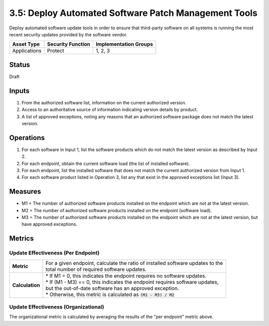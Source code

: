 3.5: Deploy Automated Software Patch Management Tools
=====================================================
Deploy automated software update tools in order to ensure that third-party software on all systems is running the most recent security updates provided by the software vendor.

.. list-table::
	:header-rows: 1

	* - Asset Type 
	  - Security Function
	  - Implementation Groups
	* - Applications
	  - Protect
	  - 1, 2, 3

Status
------
Draft

Inputs
------
#. From the authorized software list, information on the current authorized version.
#. Access to an authoritative source of information indicating version details by product.
#. A list of approved exceptions, noting any reasons that an authorized software package does not match the latest version.

Operations
----------
#. For each software in Input 1, list the software products which do not match the latest version as described by Input 2.
#. For each endpoint, obtain the current software load (the list of installed software).
#. For each endpoint, list the installed software that does not match the current authorized version from Input 1.
#. For each software product listed in Operation 3, list any that exist in the approved exceptions list (Input 3).

Measures
--------
* M1 = The number of authorized software products installed on the endpoint which are not at the latest version.
* M2 = The number of authorized software products installed on the endpoint (software load).
* M3 = The number of authorized software products installed on the endpoint which are not at the latest version, but have approved exceptions.

Metrics
-------

Update Effectiveness (Per Endpoint)
^^^^^^^^^^^^^^^^^^^^^^^^^^^^^^^^^^^
.. list-table::

	* - **Metric**
	  - | For a given endpoint, calculate the ratio of installed software updates to the
	    | total number of required software updates.
	* - **Calculation**
	  - | * If M1 = 0, this indicates the endpoint requires no software updates.
	    | * If (M1 - M3) == 0, this indicates the endpoint requires software updates, 
	    | but the out-of-date software has an approved exception.
	    | * Otherwise, this metric is calculated as :code:`(M1 - M3) / M2`

Update Effectiveness (Organizational)
^^^^^^^^^^^^^^^^^^^^^^^^^^^^^^^^^^^^^^
The organizational metric is calculated by averaging the results of the "per endpoint" metric above.

.. history
.. authors
.. license

